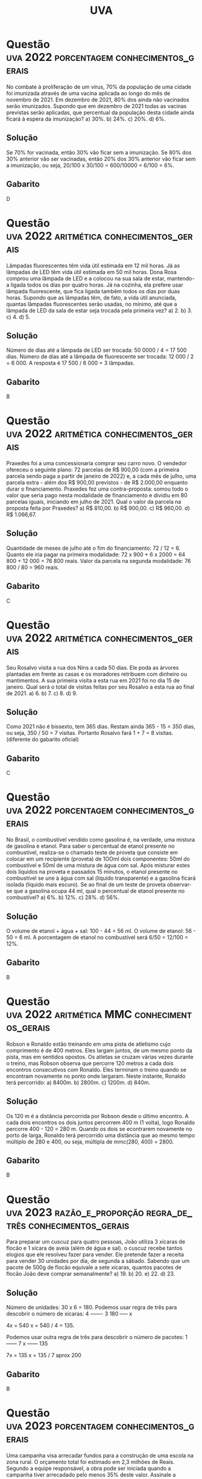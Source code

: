 #+title: UVA
#+select_tags: porcentagem razão_e_proporção aritmética

* Questão :uva:2022:porcentagem:conhecimentos_gerais:
No combate à proliferação de um vírus, 70% da população de uma cidade foi imunizada através de uma vacina aplicada ao longo do mês de novembro de 2021. Em dezembro de 2021, 80% dos ainda não vacinados serão imunizados. Supondo que em dezembro de 2021 todas as vacinas previstas serão aplicadas, que percentual da população desta cidade ainda ficará à espera da imunização?
a) 30%.
b) 24%.
c) 20%.
d) 6%.

** Solução
Se 70% for vacinada, então 30% vão ficar sem a imunização. Se 80% dos 30% anterior vão ser vacinadas, então 20% dos 30% anterior vão ficar sem a imunização, ou seja, 20/100 x 30/100 = 600/10000 = 6/100 = 6%.

** Gabarito
D
* Questão :uva:2022:aritmética:conhecimentos_gerais:
Lâmpadas fluorescentes têm vida útil estimada em 12 mil horas. Já as lâmpadas de LED têm vida útil estimada em 50 mil horas. Dona Rosa comprou uma lâmpada de LED e a colocou na sua sala de estar, mantendo-a ligada todos os dias por quatro horas. Já na cozinha, ela prefere usar lâmpada fluorescente, que fica ligada também todos os dias por duas horas. Supondo que as lâmpadas têm, de fato, a vida útil anunciada, quantas lâmpadas fluorescentes serão usadas, no mínimo, até que a lâmpada de LED da sala de estar seja trocada pela primeira vez?
a) 2.
b) 3.
c) 4.
d) 5.

** Solução
Número de dias até a lâmpada de LED ser trocada: 50 0000 / 4 = 17 500 dias.
Número de dias até a lâmpada de fluorescente ser trocada: 12 000 / 2 = 6 000.
A resposta é 17 500 / 6 000 = 3 lâmpadas.

** Gabarito
B
* Questão :uva:2022:aritmética:conhecimentos_gerais:
Praxedes foi a uma concessionaria comprar seu carro novo. O vendedor ofereceu o seguinte plano: 72 parcelas de R$ 900,00 (com a primeira parcela sendo paga a partir de janeiro de 2022) e, a cada mês de julho, uma parcela extra - além dos R$ 900,00 previstos - de R$ 2.000,00 enquanto durar o financiamento. Praxedes fez uma contra-proposta: somou todo o valor que seria pago nesta modalidade de financiamento e dividiu em 80 parcelas iguais, iniciando em julho de 2021. Qual o valor da parcela na proposta feita por Praxedes?
a) R$ 810,00.
b) R$ 900,00.
c) R$ 960,00.
d) R$ 1.066,67.

** Solução
Quantidade de meses de julho até o fim do financiamento: 72 / 12 = 6.
Quanto ele iria pagar na primeira modalidade: 72 x 900 + 6 x 2000 = 64 800 + 12 000 = 76 800 reais.
Valor da parcela na segunda modalidade: 76 800 / 80 = 960 reais.

** Gabarito
C
* Questão :uva:2022:aritmética:conhecimentos_gerais:
Seu Rosalvo visita a rua dos Nins a cada 50 dias. Ele poda as árvores plantadas em frente as casas e os moradores retribuem com dinheiro ou mantimentos. A sua primeira visita a esta rua em 2021 foi no dia 15 de janeiro. Qual será o total de visitas feitas por seu Rosalvo a esta rua ao final de 2021.
a) 6.
b) 7.
c) 8.
d) 9.

** Solução
Como 2021 não é bissexto, tem 365 dias. Restam ainda 365 - 15 = 350 dias, ou seja, 350 / 50 = 7 visitas. Portanto Rosalvo fará 1 + 7 = 8 visitas. (diferente do gabarito oficial)

** Gabarito
C
* Questão :uva:2022:porcentagem:conhecimentos_gerais:
No Brasil, o combustível vendido como gasolina é, na verdade, uma mistura de gasolina e etanol. Para saber o percentual de etanol presente no combustível, realiza-se o chamado teste de proveta que consiste em colocar em um recipiente (proveta) de 1OOml dois componentes: 50ml do combustível e 50ml de uma mistura de água com sal. Após misturar estes dois líquidos na proveta e passados 15 minutos, o etanol presente no combustível se une à água com sal (líquido transparente) e a gasolina ficará isolada (líquido mais escuro). Se ao final de um teste de proveta observar-se que a gasolina ocupa 44 ml, qual o percentual de etanol presente no combustível?
a) 6%.
b) 12%.
c) 28%.
d) 56%.

** Solução
O volume de etanol + água + sal: 100 - 44 = 56 ml.
O volume de etanol: 56 - 50 = 6 ml.
A porcentagem de etanol no combustível será 6/50 = 12/100 = 12%.

** Gabarito
B
* Questão :uva:2022:média_aritmética:conhecimentos_gerais:
No último dia 30 de maio, um portal de  notícias na internet  publicou uma matéria sobre as mortes por Covid-19. O texto traz o seguinte trecho: "O Brasil registrou 950 mortes por Covid-19 nas últimas 24 horas, totalizando neste domingo (30) 462.092 óbitos desde o início da pandemia. Com isso, a média de mortes nos últimos 7 dias chegou a 1.844". Assinale a alternativa correta:
a) Somando-se as mortes por Covid-19 registradas entre os dias 24 e 30 de  maio, tem-se um total de mais de 12.900 óbitos.
b) Em cada um dos dias entre 24 e 30 de maio houve mais do que 1844 mortes por Covid-19 registradas.
c) Em cada um dos dias entre 24 e 30 de maio houve menos do que 1844 mortes por Covid-19 registradas.
d) Entre os dias 24 e 30 de maio houve um em que a quantidade de mortes por Covid-19 foi de 2738.

** Solução
A soma do número de mortes na última semana será 7 x 1844 = 12908.

** Gabarito
A
* Questão :uva:2022:média_aritmética:conhecimentos_gerais:
Segundo dados do Instituto Nacional de Pesquisas Espaciais (INPE), entre agosto de 2019 e julho de 2020 foram desmatados 11.088 km² da Floresta Amazônica. Esta área é obtida pelo somatório das áreas de todos os casos de desmatamento registrados na região. Se, em média, cada caso de desmatamento tem 24 hectares de área, então a quantidade de registros nesse período foi de:
a) 46.200 casos.
b) 4.620 casos.
c) 462 casos.
d) 4 casos.

** Solução
Média = Soma / Número de casos.
Daí, Número de casos = Soma / Média.
Portanto, a resposta é 11 088 / 24 = 462 casos.

** Gabarito
C
* Questão :uva:2022:aritmética:MMC:conhecimentos_gerais:
Robson e Ronaldo estão treinando em uma pista de atletismo cujo comprimento é de 400 metros. Eles largam juntos, de um mesmo ponto da pista, mas em sentidos opostos. Os atletas se cruzam várias vezes durante o treino, mas Robson observa que percorre 120 metros a cada dois encontros consecutivos com Ronaldo. Eles terminam o treino quando se encontram novamente no ponto onde largaram. Neste instante, Ronaldo terá percorrido:
a) 8400m.
b) 2800m.
c) 1200m.
d) 840m.

** Solução
Os 120 m é a distância percorrida por Robson desde o último encontro. A cada dois encontros os dois juntos percorrem 400 m (1 volta), logo Ronaldo percorre 400 - 120 = 280 m. Quando os dois se econtrarem novamente no porto de larga, Ronaldo terá percorrido uma distância que ao mesmo tempo múltiplo de 280 e 400, ou seja, múltipla de mmc(280, 400) = 2800.

** Gabarito
B
* Questão :uva:2023:razão_e_proporção:regra_de_três:conhecimentos_gerais:
Para preparar um cuscuz para quatro pessoas, João utiliza 3 xícaras de flocão e 1 xícara de aveia (além de água e sal). o cuscuz recebe tantos elogios que ele resolveu fazer para vender. Ele pretende fazer a receita para
vender 30 unidades por dia, de segunda a sábado. Sabendo que um pacote de 500g de flocão equivale a sete xícaras, quantos pacotes de flocão João deve comprar semanalmente?
a) 19.
b) 20.
e) 22.
d) 23.

** Solução
Número de unidades: 30 x 6 = 180.
Podemos usar regra de três para descobrir o número de xícaras:
4 ------- 3
180 ----- x

4x = 540
x = 540 / 4 = 135.

Podemos usar outra regra de três para descobrir o número de pacotes:
1 ------ 7
x ------ 135

7x = 135
x = 135 / 7 aprox 200

** Gabarito
B
* Questão :uva:2023:porcentagem:conhecimentos_gerais:
Uma campanha visa arrecadar fundos para a construção de uma escola na zona rural. O orçamento total foi estimado em 2,3 milhões de Reais. Segundo a equipe responsável, a obra pode ser iniciada quando a campanha tiver arrecadado pelo menos 35% deste valor. Assinale a alternativa que apresenta o valor mínimo (em Reais) que deve ser arrecadado para que se inicie as obras:
a) R$ 80.500,00 .
b) R$ 149 .500,00.
c) R$ 805.000,00.
d) R$ 1.495.000,00.

** Solução
35% de 2 300 000 = 35 / 100 x 2 300 000 = 805 000

** Gabarito
C
* Questão :uva:2023:porcentagem:conhecimentos_gerais:
Ramirez tem uma empresa (devidamente registrada) que presta serviços domiciliares. Por ser empreendedor, Ramirez tem direito a um desconto de 15% na compra de um automóvel novo. Na concessionária Ramirez foi informado de que os clientes que compram no dia do seu próprio aniversário recebem um desconto adicional de 3% mas, infelizmente não era o caso de Ramirez. Para um modelo que custa R\$ 75.000,00, quanto Ramirez deixou de economizar por não poder esperar até o dia do seu aniversário?
a) R\$13.500,00.
b) R\$ 11.250,00.
c) R\$ 2.250,00.
d) R\$ 1.912,50.

** Solução
Quanto Ramirez pagou no automóvel:
15% de 75 000 = 15 / 100 x 75 000 = 11 250
75 000 - 11 250 = 63 750
Quanto ele deixou de economizar:
3% de 63 750 = 3 / 100 x 63 750 = 1912,5.

** Gabarito
D
* Questão :uva:2023:juros:juros_simples:conhecimentos_gerais:
Jorgito foi demitido recentemente da empresa na qual trabalha há anos. Parte do dinheiro que recebeu como indenização foi aplicado a juros simples de 12% a.a, durante 6 meses. Ao final deste tempo, ele fez nova aplicação, agora com o valor atualizado, a juros simples de 6% a.a. por 18 meses. O total atualizado depois das duas aplicações é de R$ 9.243,20. Quanto Jorgito aplicou inicialmente?
a) R$ 8.720,00.
b) R$ 8.480 ,00 ,
e) R$ 8.037,57.
d) R$ 8.000,00.

** Solução
Seja x o valor aplicado por Jorgito inicialmente.
Valor final após a primeira aplicação: x + x . 0,12 . 0,5 = x + 0,06x = 1,06x
Valor final após a segunda aplicação: 1,06x + 1,06x . 0,06 . 1,5 = 1,06x + 0,0954x = 1,1554x = 9243
x = 9243 / 1,1554 aprox 8000 reais

** Gabarito
D
* Questão :uva:2023:gráficos:conhecimentos_gerais:
O gráfico abaixo representa o número de inscrições a cada ano em cursos de graduação de universidades públlcas braslleiras que adotam o Sistema de Seleção Unificada (SiSU).Assinale a alternativa correta:

[[file:./imagens/_20231001_123040screenshot.png]]

a) No ano de 2015 registrou-se o maior aumento de inscrições em relação ao ano anterior.
b) De 2011 a 2015 observa-se um aumento de mais de 170% no número de inscrições.
e) De 2015 a 2021 observa-se uma queda de quase 60% no número de inscrições.
d) No ano de 2021 registrou-se o maior decréscimo de inscrições em relação ao ano anterior.

** Solução
a) Falso. De 2013 para 2014 temos um aumento maior. Não precisa nem fazer conta, a reta é mais ingreme.
b) Falso. O aumento foi de 7734626 - 2869515 = 4865111 menor do que o própio valor (aumento de 100%).
c) Verdadeiro. A queda foi de de 7734626 - 3111450 = 4311726 mais da metade.
d) Falso. 2017 para 2018 apresentou um decréscimo maior.

** Gabarito
C

* Questão :uva:2023:aritmética:conhecimentos_gerais:
Antigamente, os vestibulares de ingresso em vanas universidades brasileiras tinham questões do tipo somatório. isto é, a questão trazia uma lista de sentenças enumeradas da seguinte forma:
1. Sentença A
2. Sentença B
04. [@4] Sentença C
08. [@8] Sentença D
16. [@16] Sentença E

O candidato deveria colocar no campo de resposta, o somatório dos valores correspondentes às sentenças verdadeiras. A questão era avaliada como correta apenas quando o candidato obtivesse o somatório exato. Assinale a alternativa correta:
a) Esse sistema dava ao candidato a possibiHdade de chegar ao mesmo somatório escolhendo conjuntos de sentenças diferentes.
b) Esse sistema dava ao candidato a certeza de que o somatório de cada questão seria um número inteiro entre 0 e 31.
c) Esse sistema dava ao candidato a possibilídade de chegar a um somatório negativo.
d) Esse sistema dava ao candidato a certeza de que o somatório seria uma potência de 2.

** Solução
a) Falso. Todo número de 1 a 31 pode ser escrito de maneira única como a soma dos valores.
b) Verdadeiro. Soma zero, se nenhuma sentença for verdadeira. Soma 31, se todas as sentenças forem verdadeiras.
c) Falso. Estamos somando somente números positivos.
d) Falso. 1 + 2 = 3 não é uma potência de 2.

** Gabarito
B
* Questão :uva:2023:razão_e_proporção:regra_de_três:conhecimentos_específicos:
Um fabricante de condicionadores de ar indica o uso de seus aparelhos de acordo com a área do piso do cômodo. Os aparelhos vêm de fábrica com potências a partir de 9.000 BTUs, variando de 3.000 em 3.000. Para um cômodo de 15m² de área, o fabricante recomenda usar um aparelho com potência de 9.000 BTUs. Sendo a potência diretamente proporcional a área de resfriamento, qual a potência mínima indicada para resfriar um cômodo de dimensões 8m x 12m?
a) 57.000 BTUs.
e) 58.000 BTUs.
b) 57.600 BTUs.
d) 60.000 BTUs.
** Solução
A área do cômodo é 8 x 12 = 96 m².
Podemos fazer uma regra de três para descobrir a potência do condicionador de ar:
15 ---- 9000
96 ---- x

15x = 864 000
x = 864 000 / 15 = 57 600.

As potências disponíveis são da forma 9000 + 3000k, com k = 0, 1, ...
Vamos descobrir o valor de k apropriado:
9000 + 3000k = 57 600
3000k = 48 600
k = 48 600 / 3000 = 16,2 aprox 17

A resposta é 17 x 3000 + 9000 = 60.000

** Gabarito
D
* Questão :uva:aritmética:2020:conhecimentos_gerais:
Na próxima terça-feira, o time de futebol da cidade de Bolândia completará mil dias sem derrota. A última vez em que esta equipe perdeu foi em uma:
a) segunda-feira.
b) terça-feira .
c) quarta-feira.
d) quinta-feira.

** Solução
Os sete dias anteriores são:
S D S S Q Q T

Ou seja, os dias da semana se repetem a cada 7 dias. Temos 1000 = 142 x 7 + 6, ou seja, a sequência anterior se repete 7 vezes e para no sexto item. Portanto a última vez que a equipe perdeu foi uma quarta-feira.

** Gabarito
C
* Questão :uva:2020:geometria_plana:teorema_de_pitágoras:conhecimentos_gerais:
Jonas e Joaquim partirão de Sobral para dois locais distintos. Para simular a aventura, eles recorrem a um mapa, que é uma aproximação planificada do globo terrestre.Jonas irá para um lugar que, de acordo com o mapa e partindo de Sobral, fica a Nordeste, numa direçao que faz 35° com a direção norte. Para onde Joaquim irá a Sudeste de Sobral, a direção é de 55° com a direção sul. Ao final das viagens, Jonas estaria a 30km de Sobral, enquanto Joaquim estaria a 40km de Sobral, considerando os trajetos em linha reta. Nessa simulação, qual a distância (em linha reta) entre os destinos de Jonas e Joaquim?
a) 50km.
b) 45km.
c) 40km.
d) 30km.

** Solução
#+attr_html: :width 400px
[[file:./imagens/_20231003_160324screenshot.png]]

O ângulo entre as trajetórias de Jonas e Joaquim formam um ângulo de 180° - 35° - 55° = 90°. Logo o triângulo cujos vértices são Jonas, Joaquim e Sobral é retângulo em Sobral. Seja x a distância entre Jonas e Joaquim, hipotenusa do triângulo retângulo. Pelo Teorema de Pitágoras, temos
x² = 30² + 40²
x² = 900 + 1600
x² = 2500
x = √2500
x = 50 km

** Gabarito
A
* Questão :uva:2020:álgebra:função_afim:conhecimentos_gerais:
Duas empresas alugam cama elástica, o famoso pula-pula, para eventos infantis. O valor cobrado leva em conta o custo de montagem e o tempo de uso do equipamento. Para disponibilizar um pula-pula por t horas de evento, a empresa A cobra 60+5t reais e a empresa B cobra 50+7t reais. Os equipamentos têm exatamente as mesmas especificações e medidas. Para cinco horas de evento, é correto afirmar:
a) A empresa A tem menor preço.
b) A empresa B tem menor preço.
c) A escolha entre estas empresas não faz diferença em termos de custo.
d) Não é possível saber qual a melhor escolha até que se saiba quantas crianças estarão presentes no evento.

** Solução
Substituindo 5 no lugar do t nas duas expressões, temos que os valores cobrados por A e B são 60 + 5 x 5 = 85 e 50 + 7 x 5 = 85. Portanto a escolha não faz diferença em termos de custo.

** Gabarito
C
* Questão :uva:2020:aritmética:conhecimentos_gerais:
No ano de 2080, a presidente do Brasil aprovará nova forma de cobrança de imposto de renda das pessoas. Aqueles que receberem menos de 10 mil reais mensais estarao isentos do imposto. A partir dai, os salários sao divididos em faixas: na Faixa 1 estão os salários a partir de 10 mil reais, mas inferiores a 20 mil reais. Na Faixa 2, os salários a partir de 20 mil reais e inferiores a 30 mil reais. Com raciocínio análogo se constituem as demais faixas. Para os salários da Faixa 1, serão cobrados impostos mensais de 2%. Na Faixa 2 o imposto pago será de 4%, na Faixa 3 de 6% e assim por diante. Porém, o teto de cobrança de imposto será de 32%. Nesse formato, um professor que recebe mensalmente 105 mil reais pagará quanto de imposto de renda mensalmente?
a) 10,5 mil reais.
b) 11, 55 mil reais.
c) 21 mil reais.
d) 23, 1 mil reais.

** Solução
A porcentagem é sempre duas vezes a faixa. Logo a maior faixa possível é 32 / 2 = 16.
O salário inicial é sempre 10 000 reais vezes o índice da faixa. Logo a faixa salarial do professor é 105 000 / 10 000, aproximadament 10, e a porcentagem 2% x 10 = 20%. Portanto o professor pagará de imposto, 20/100 x 105 000 = 21 000 reais.

** Gabarito
C
* Questão :uva:2020:lógica:conhecimentos_gerais:
No filme Inferno, baseado no livro de Dan Brown, o personagem Bertrand Zobrist defende uma diminuição forçada da população do planeta para que não haja um colapso. Ele usa o exemplo da bactéria que se divide em duas a cada minuto, gerando uma população que, ao final de uma hora, ocupa totalmente uma proveta (recipiente de vidro). Se esse experimento se iniciou com apenas 1 bactéria, após quantos minutos a população de bactérias ocupava a metade da proveta?
a) 15 minutos.
c) 45 minutos.
b) 30 minutos.
d) 59 minutos.

** Solução
A resposta é 59 minutos. No próximo minuto, a popução dobra ocupando a proveta inteira.

** Gabarito
D
* Questão :uva:2020:conversão_de_unidades:aritmética:conhecimentos_gerais:
Em 365 dias, 5 horas, 48 minutos e 46 segundos o planeta Terra dá uma volta completa em torno do Sol. Assim, para ser mais preciso, um ano tem 365 dias e:
a) 5,4846 horas.
b) 5,812777 ... horas.
c) 5,846 horas.
d) 6 horas.

** Solução
48 min = 48 / 60 horas = 0,8 horas.
46 s = 46 / 3600 horas = 0,012777 ...
Portanto, um ano tem 365 dias e 5,812777 ... horas

** Gabarito
B
* Questão :uva:2020:aritmética:conhecimentos_gerais:
Uma pequena fábrica produz um único modelo de guarda-chuva. Cada funcionário é responsável pela fabricação diária de 24 peças. Joelma faltou na terça-feira e na quarta-feira. Cintia faltou na quarta-feira. Sempre que um funcionário falta, a produção que deveria ser deste funcionário naquele dia é dividida igualmente entre os funcionários presentes. Suelem e Matias, os outros dois funcionários da fábrica, produziram juntos nos dois dias em que Joelma faltou:
a) 48 guarda-chuvas.
b) 80 guarda-chuvas.
c) 160 guarda-chuvas.
d) 192 guarda-chuvas.

** Solução
Na terça-feira, haviam 3 funcionários (Cintia, Suelem e Matias) e faltou 1. Eles tiveram que produzir a mais 24 / 3 = 8 guarda-chuvas cada. Logo Suelem e Matias produziram juntos nesse dia 2 x 32 = 64 guarda-chuvas. Nas quarta-feira, haviam 2 funcionários (Suelem e Matias) e faltaram 2. Eles tiveram que produzir a mais 48 / 2 = 24. Logo Suelem e Matias produziram juntos na quarta-feira 2 x 48 = 96. Portanto os dois produziram juntos nos dois dias 64 + 96 = 160 guarda-chuvas.

** Gabarito
C
* Questão :uva:2020:gráficos:conhecimentos_gerais:
Em um site que compara preços de produtos em diversas lojas virtuais, Elisalene procurava informações sobre uma TV. Ela se deparou com urn gráfico que mostrava de agosto de 2019 a janeiro de 2020, mês a mês, o menor valor para a TV (independentemente da loja que praticava tal preço).

[[file:./imagens/_20231003_170300screenshot.png]]

Pelo que se vê acima, qual o menor valor praticado (aproximadamente) de agosto de 2019 a janeiro de 2020?
a) R$ 1.600,00.
b) R$ 1.700,00.
c) R$ 1.820,00.
d) R$ 1.960,00.

** Solução
A menor abscissa do gráfico é aproximadamento 1700.

** Gabarito
B
